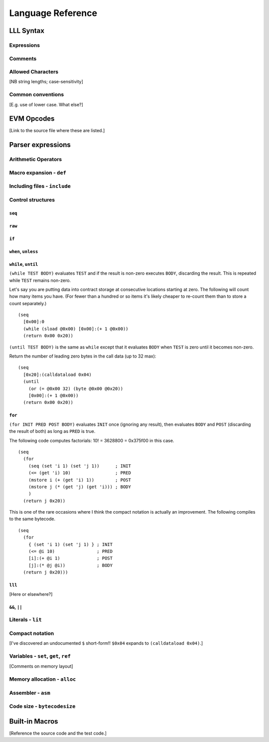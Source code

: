 ******************
Language Reference
******************

LLL Syntax
==========


Expressions
-----------


Comments
--------


Allowed Characters
------------------

[NB string lengths; case-sensitivity]



Common conventions
------------------

[E.g. use of lower case. What else?]


EVM Opcodes
===========

[Link to the source file where these are listed.]


Parser expressions
==================


Arithmetic Operators
--------------------



Macro expansion - ``def``
-------------------------



Including files - ``include``
-----------------------------



Control structures
------------------


``seq``
^^^^^^^


``raw``
^^^^^^^


``if``
^^^^^^


``when``, ``unless``
^^^^^^^^^^^^^^^^^^^^


``while``, ``until``
^^^^^^^^^^^^^^^^^^^^

``(while TEST BODY)`` evaluates ``TEST`` and if the result is non-zero executes
``BODY``, discarding the result. This is repeated while ``TEST`` remains
non-zero.

Let's say you are putting data into contract storage at consecutive locations
starting at zero. The following will count how many items you have. (For fewer
than a hundred or so items it's likely cheaper to re-count them than to store a
count separately.)

::

  (seq
    [0x00]:0
    (while (sload @0x00) [0x00]:(+ 1 @0x00))
    (return 0x00 0x20))

``(until TEST BODY)`` is the same as ``while`` except that it evaluates
``BODY`` when ``TEST`` is zero until it becomes non-zero.

Return the number of leading zero bytes in the call data (up to 32 max):

::

  (seq
    [0x20]:(calldataload 0x04)
    (until
      (or (= @0x00 32) (byte @0x00 @0x20))
      [0x00]:(+ 1 @0x00))
    (return 0x00 0x20))


``for``
^^^^^^^

``(for INIT PRED POST BODY)`` evaluates ``INIT`` once (ignoring any result),
then evaluates ``BODY`` and ``POST`` (discarding the result of both) as long as
``PRED`` is true.

The following code computes factorials: 10! = 3628800 = 0x375f00 in this case.

::
   
    (seq
      (for
        (seq (set 'i 1) (set 'j 1))      ; INIT
        (<= (get 'i) 10)                 ; PRED
        (mstore i (+ (get 'i) 1))        ; POST
        (mstore j (* (get 'j) (get 'i))) ; BODY
        )
      (return j 0x20))

This is one of the rare occasions where I think the compact notation is
actually an improvement. The following compiles to the same bytecode.
      
::

    (seq
      (for
        { (set 'i 1) (set 'j 1) } ; INIT
        (<= @i 10)                ; PRED
        [i]:(+ @i 1)              ; POST
        [j]:(* @j @i))            ; BODY
      (return j 0x20)))

      
``lll``
^^^^^^^

[Here or elsewhere?]


``&&``, ``||``
^^^^^^^^^^^^^^


Literals - ``lit``
------------------



Compact notation
----------------

[I've discovered an undocumented ``$`` short-form!!  ``$0x04`` expands to
``(calldataload 0x04)``.]



Variables - ``set``, ``get``, ``ref``
-------------------------------------

[Comments on memory layout]



Memory allocation - ``alloc``
-----------------------------



Assembler - ``asm``
-------------------



Code size - ``bytecodesize``
----------------------------



Built-in Macros
===============

[Reference the source code and the test code.]
